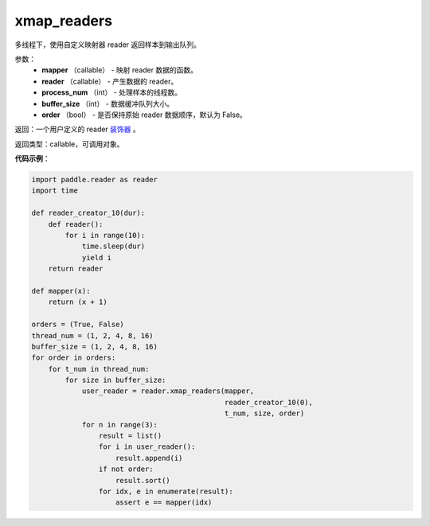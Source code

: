 .. _cn_api_fluid_io_xmap_readers:

xmap_readers
-------------------------------

.. py:function:: paddle.fluid.io.xmap_readers(mapper, reader, process_num, buffer_size, order=False)

多线程下，使用自定义映射器 reader 返回样本到输出队列。

参数：
    - **mapper** （callable） - 映射 reader 数据的函数。
    - **reader** （callable） - 产生数据的 reader。
    - **process_num** （int） - 处理样本的线程数。
    - **buffer_size** （int） - 数据缓冲队列大小。
    - **order** （bool） - 是否保持原始 reader 数据顺序，默认为 False。

返回：一个用户定义的 reader `装饰器 <https://en.wikipedia.org/wiki/Python_syntax_and_semantics#Decorators>`_ 。

返回类型：callable，可调用对象。

**代码示例**：

.. code-block:: python

    import paddle.reader as reader
    import time

    def reader_creator_10(dur):
        def reader():
            for i in range(10):
                time.sleep(dur)
                yield i
        return reader

    def mapper(x):
        return (x + 1)

    orders = (True, False)
    thread_num = (1, 2, 4, 8, 16)
    buffer_size = (1, 2, 4, 8, 16)
    for order in orders:
        for t_num in thread_num:
            for size in buffer_size:
                user_reader = reader.xmap_readers(mapper,
                                                  reader_creator_10(0),
                                                  t_num, size, order)
                for n in range(3):
                    result = list()
                    for i in user_reader():
                        result.append(i)
                    if not order:
                        result.sort()
                    for idx, e in enumerate(result):
                        assert e == mapper(idx)